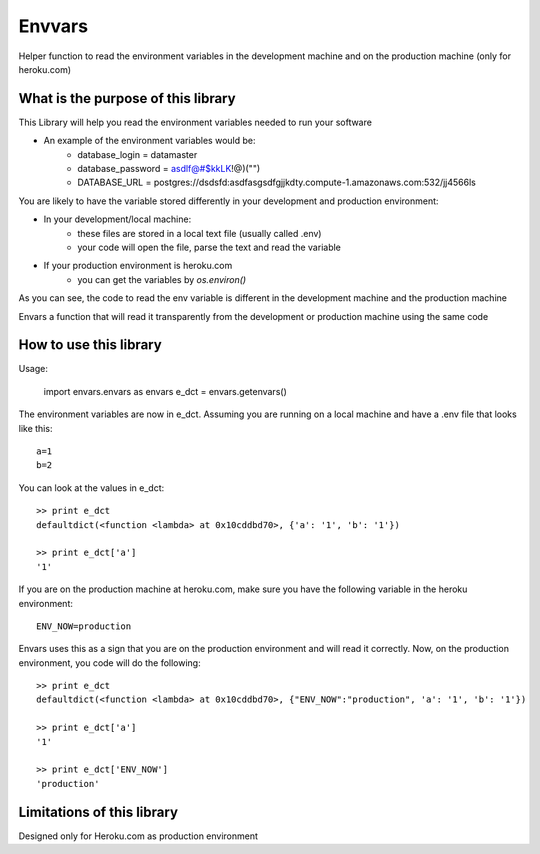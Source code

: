 Envvars
=======

Helper function to read the environment variables in the development machine and on the production machine (only for heroku.com)

What is the purpose of this library
-----------------------------------

This Library will help you read the environment variables needed to run your software

- An example of the environment variables would be:
    - database_login = datamaster
    - database_password = asdlf@#$kkLK!@)("")
    - DATABASE_URL = postgres://dsdsfd:asdfasgsdfgjjkdty.compute-1.amazonaws.com:532/jj4566ls
    
You are likely to have the variable stored differently in your development and production environment:

- In your development/local machine:
    - these files are stored in a local text file (usually called .env)
    - your code will open the file, parse the text and read the variable
- If your production environment is heroku.com
    - you can get the variables by `os.environ()`

As you can see, the code to read the env variable is different in the development machine and the production machine

Envars a function that will read it transparently from the development or production machine using the same code
    

How to use this library
-----------------------

Usage:

    import envars.envars as envars
    e_dct = envars.getenvars()

The environment variables are now in e_dct. Assuming you are running on a local machine and have a .env file that looks like this::

    a=1
    b=2
    
You can look at the values in e_dct::

    >> print e_dct
    defaultdict(<function <lambda> at 0x10cddbd70>, {'a': '1', 'b': '1'})
    
    >> print e_dct['a'] 
    '1'
    
If you are on the production machine at heroku.com, make sure you have the following variable in the heroku environment::

    ENV_NOW=production
    
Envars uses this as a sign that you are on the production environment and will read it correctly. Now, on the production environment, you code will do the following::

    >> print e_dct
    defaultdict(<function <lambda> at 0x10cddbd70>, {"ENV_NOW":"production", 'a': '1', 'b': '1'})
    
    >> print e_dct['a'] 
    '1'
     
    >> print e_dct['ENV_NOW'] 
    'production'
    
    
    
Limitations of this library
---------------------------

Designed only for Heroku.com as production environment 